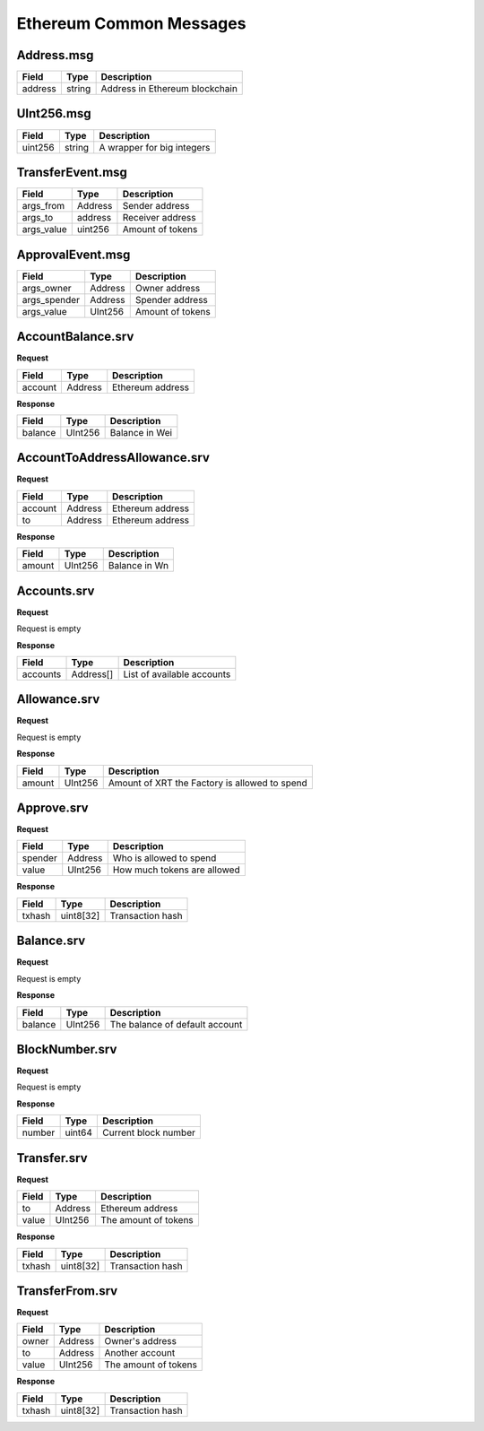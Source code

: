 Ethereum Common Messages
========================

Address.msg
-----------

=============== =========== ==============================
Field           Type        Description
=============== =========== ==============================
address         string      Address in Ethereum blockchain
=============== =========== ==============================

UInt256.msg
-----------

=============== =========== ==========================
Field           Type        Description
=============== =========== ==========================
uint256         string      A wrapper for big integers
=============== =========== ==========================


TransferEvent.msg
-----------------

=============== =========== ================
Field           Type        Description
=============== =========== ================
args_from       Address     Sender address
args_to         address     Receiver address
args_value      uint256     Amount of tokens
=============== =========== ================

ApprovalEvent.msg
-----------------

=============== =========== ================
Field           Type        Description
=============== =========== ================
args_owner      Address     Owner address
args_spender    Address     Spender address
args_value      UInt256     Amount of tokens
=============== =========== ================

.. _Ethereum-common-AccountBalance.srv:

AccountBalance.srv
------------------

**Request**

=========== ======= ===================================================
Field       Type    Description
=========== ======= ===================================================
account     Address Ethereum address
=========== ======= ===================================================

**Response**

=========== ======= ===================================================
Field       Type    Description
=========== ======= ===================================================
balance     UInt256 Balance in Wei
=========== ======= ===================================================

.. _Ethereum-common-AccountToAddressAllowance.srv:

AccountToAddressAllowance.srv
------------------

**Request**

=========== ======= ===================================================
Field       Type    Description
=========== ======= ===================================================
account     Address Ethereum address
to          Address Ethereum address
=========== ======= ===================================================

**Response**

=========== ======= ===================================================
Field       Type    Description
=========== ======= ===================================================
amount      UInt256 Balance in Wn
=========== ======= ===================================================

.. _Ethereum-common-Accounts.srv:

Accounts.srv
------------------

**Request**

Request is empty

**Response**

=========== =========== ===================================================
Field       Type        Description
=========== =========== ===================================================
accounts    Address[]   List of available accounts
=========== =========== ===================================================

.. _Ethereum-common-Allowance.srv:

Allowance.srv
------------------

**Request**

Request is empty

**Response**

=========== =========== ===================================================
Field       Type        Description
=========== =========== ===================================================
amount      UInt256     Amount of XRT the Factory is allowed to spend
=========== =========== ===================================================

.. _Ethereum-common-Approve.srv:

Approve.srv
-----------

**Request**

=========== =========== ===================================================
Field       Type        Description
=========== =========== ===================================================
spender     Address     Who is allowed to spend
value       UInt256     How much tokens are allowed
=========== =========== ===================================================

**Response**

=========== =========== ===================================================
Field       Type        Description
=========== =========== ===================================================
txhash      uint8[32]   Transaction hash
=========== =========== ===================================================

.. _Ethereum-common-Balance.srv:

Balance.srv
-----------

**Request**

Request is empty

**Response**

=========== =========== ===================================================
Field       Type        Description
=========== =========== ===================================================
balance     UInt256     The balance of default account
=========== =========== ===================================================

.. _Ethereum-common-BlockNumber.srv:

BlockNumber.srv
---------------

**Request**

Request is empty

**Response**

=========== =========== ===================================================
Field       Type        Description
=========== =========== ===================================================
number      uint64      Current block number
=========== =========== ===================================================

.. _Ethereum-common-Transfer.srv:

Transfer.srv
------------

**Request**

=========== =========== ===================================================
Field       Type        Description
=========== =========== ===================================================
to          Address     Ethereum address
value       UInt256     The amount of tokens
=========== =========== ===================================================

**Response**

=========== =========== ===================================================
Field       Type        Description
=========== =========== ===================================================
txhash      uint8[32]   Transaction hash
=========== =========== ===================================================

.. _Ethereum-common-TransferFrom.srv:

TransferFrom.srv
----------------

**Request**

=========== =========== ===================================================
Field       Type        Description
=========== =========== ===================================================
owner       Address     Owner's address
to          Address     Another account
value       UInt256     The amount of tokens
=========== =========== ===================================================

**Response**

=========== =========== ===================================================
Field       Type        Description
=========== =========== ===================================================
txhash      uint8[32]   Transaction hash
=========== =========== ===================================================
